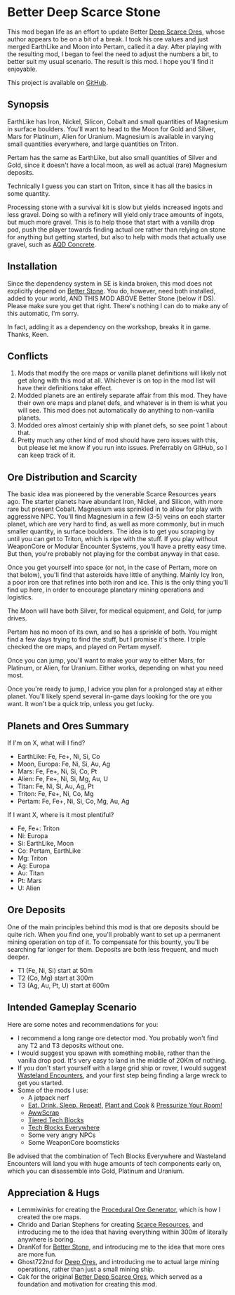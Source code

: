 * Better Deep Scarce Stone

This mod began life as an effort to update Better [[https://steamcommunity.com/sharedfiles/filedetails/?id=2281727435][Deep Scarce Ores]], whose author
appears to be on a bit of a break. I took his ore values and just merged
EarthLike and Moon into Pertam, called it a day. After playing with the
resulting mod, I began to feel the need to adjust the numbers a bit, to better
suit my usual scenario. The result is this mod. I hope you'll find it enjoyable.

This project is available on [[https://github.com/mkaito/SE-Better-Deep-Scarce-Stone][GitHub]].

** Synopsis

EarthLike has Iron, Nickel, Silicon, Cobalt and small quantities of Magnesium in
surface boulders. You'll want to head to the Moon for Gold and Silver, Mars for
Platinum, Alien for Uranium. Magnesium is available in varying small quantities
everywhere, and large quantities on Triton.

Pertam has the same as EarthLike, but also small quantities of Silver and Gold,
since it doesn't have a local moon, as well as actual (rare) Magnesium deposits.

Technically I guess you can start on Triton, since it has all the basics in some
quantity.

Processing stone with a survival kit is slow but yields increased ingots and
less gravel. Doing so with a refinery will yield only trace amounts of ingots,
but much more gravel. This is to help those that start with a vanilla drop pod,
push the player towards finding actual ore rather than relying on stone for
anything but getting started, but also to help with mods that actually use
gravel, such as [[https://steamcommunity.com/sharedfiles/filedetails/?id=2298956701][AQD Concrete]].

** Installation

Since the dependency system in SE is kinda broken, this mod does not explicitly
depend on [[https://steamcommunity.com/sharedfiles/filedetails/?id=406244471][Better Stone]]. You do, however, need both installed, added to your
world, AND THIS MOD ABOVE Better Stone (below if DS). Please make sure you get
that right. There's nothing I can do to make any of this automatic, I'm sorry.

In fact, adding it as a dependency on the workshop, breaks it in game. Thanks,
Keen.

** Conflicts

1. Mods that modify the ore maps or vanilla planet definitions will likely not
   get along with this mod at all. Whichever is on top in the mod list will have
   their definitions take effect.
2. Modded planets are an entirely separate affair from this mod. They have their
   own ore maps and planet defs, and whatever is in them is what you will see.
   This mod does not automatically do anything to non-vanilla planets.
3. Modded ores almost certainly ship with planet defs, so see point 1 about that.
4. Pretty much any other kind of mod should have zero issues with this, but
   please let me know if you run into issues. Preferrably on GitHub, so I can
   keep track of it.

** Ore Distribution and Scarcity

The basic idea was pioneered by the venerable Scarce Resources years ago. The
starter planets have abundant Iron, Nickel, and Silicon, with more rare but
present Cobalt. Magnesium was sprinkled in to allow for play with aggressive
NPC. You'll find Magnesium in a few (3-5) veins on each starter planet, which
are very hard to find, as well as more commonly, but in much smaller quantity,
in surface boulders. The idea is to get you scraping by until you can get to
Triton, which is ripe with the stuff. If you play without WeaponCore or Modular
Encounter Systems, you'll have a pretty easy time. But then, you're probably not
playing for the combat anyway in that case.

Once you get yourself into space (or not, in the case of Pertam, more on that
below), you'll find that asteroids have little of anything. Mainly Icy Iron, a
poor iron ore that refines into both iron and ice. This is the only thing you'll
find up here, in order to encourage planetary mining operations and logistics.

The Moon will have both Silver, for medical equipment, and Gold, for jump
drives.

Pertam has no moon of its own, and so has a sprinkle of both. You might find a
few days trying to find the stuff, but I promise it's there. I triple checked
the ore maps, and played on Pertam myself.

Once you can jump, you'll want to make your way to either Mars, for Platinum, or
Alien, for Uranium. Either works, depending on what you need most.

Once you're ready to jump, I advice you plan for a prolonged stay at either
planet. You'll likely spend several in-game days looking for the ore you want.
It won't be a quick trip, unless you get lucky.

** Planets and Ores Summary

If I'm on X, what will I find?

- EarthLike: Fe, Fe+, Ni, Si, Co
- Moon, Europa: Fe, Ni, Si, Au, Ag
- Mars: Fe, Fe+, Ni, Si, Co, Pt
- Alien: Fe, Fe+, Ni, Si, Mg, Au, U
- Titan: Fe, Ni, Si, Au, Ag, Pt
- Triton: Fe, Fe+, Ni, Co, Mg
- Pertam: Fe, Fe+, Ni, Si, Co, Mg, Au, Ag


If I want X, where is it most plentiful?

- Fe, Fe+: Triton
- Ni: Europa
- Si: EarthLike, Moon
- Co: Pertam, EarthLike
- Mg: Triton
- Ag: Europa
- Au: Titan
- Pt: Mars
- U: Alien

** Ore Deposits

One of the main principles behind this mod is that ore deposits should be quite
rich. When you find one, you'll probably want to set up a permanent mining
operation on top of it. To compensate for this bounty, you'll be searching far
longer for them. Deposits are both less frequent, and much deeper.

- T1 (Fe, Ni, Si) start at 50m
- T2 (Co, Mg) start at 300m
- T3 (Ag, Au, Pt, U) start at 600m

** Intended Gameplay Scenario

Here are some notes and recommendations for you:

- I recommend a long range ore detector mod. You probably won't find any T2 and
  T3 deposits without one.
- I would suggest you spawn with something mobile, rather than the vanilla drop
  pod. It's very easy to land in the middle of 20Km of nothing.
- If you don't start yourself with a large grid ship or rover, I would suggest
  [[https://steamcommunity.com/sharedfiles/filedetails/?id=2539299261][Wasteland Encounters]], and your first step being finding a large wreck to get
  you started.
- Some of the mods I use:
  - A jetpack nerf
  - [[https://steamcommunity.com/sharedfiles/filedetails/?id=2547246713][Eat. Drink. Sleep. Repeat!]], [[https://steamcommunity.com/sharedfiles/filedetails/?id=2570427696][Plant and Cook]] & [[https://steamcommunity.com/sharedfiles/filedetails/?id=2577880987][Pressurize Your Room!]]
  - [[https://steamcommunity.com/workshop/filedetails/?id=1542310718][AwwScrap]]
  - [[https://steamcommunity.com/sharedfiles/filedetails/?id=1682499145][Tiered Tech Blocks]]
  - [[https://steamcommunity.com/sharedfiles/filedetails/?id=1709586832][Tech Blocks Everywhere]]
  - Some very angry NPCs
  - Some WeaponCore boomsticks

Be advised that the combination of Tech Blocks Everywhere and Wasteland
Encounters will land you with huge amounts of tech components early on, which
you can disassemble into Gold, Platinum and Uranium.

** Appreciation & Hugs

- Lemmiwinks for creating the [[https://github.com/asrbic/Procedural_Ore_Generator][Procedural Ore Generator]], which is how I created
  the ore maps.
- Chrido and Darian Stephens for creating [[https://steamcommunity.com/sharedfiles/filedetails/?id=831739660][Scarce Resources]], and introducing me
  to the idea that having everything within 300m of literally anywhere is
  boring.
- DranKof for [[https://steamcommunity.com/sharedfiles/filedetails/?id=406244471][Better Stone]], and introducing me to the idea that more ores are
  more fun.
- Ghost722nd for [[https://steamcommunity.com/sharedfiles/filedetails/?id=1540170706][Deep Ores]], and introducing me to actual large mining
  operations, rather than just a small mining ship.
- Cak for the original [[https://steamcommunity.com/sharedfiles/filedetails/?id=2281727435][Better Deep Scarce Ores]], which served as a foundation and
  motivation for creating this mod.

